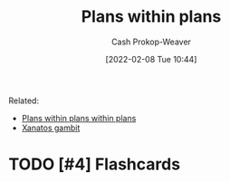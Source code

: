 :PROPERTIES:
:ID:       a4f67dcc-8f90-4a21-abc8-b85bbaf2dee4
:DIR:      /home/cashweaver/proj/roam/attachments/a4f67dcc-8f90-4a21-abc8-b85bbaf2dee4
:LAST_MODIFIED: [2023-09-05 Tue 20:19]
:END:
#+title: Plans within plans
#+hugo_custom_front_matter: :slug "a4f67dcc-8f90-4a21-abc8-b85bbaf2dee4"
#+filetags: :hastodo:concept:
#+author: Cash Prokop-Weaver
#+date: [2022-02-08 Tue 10:44]

Related:

- [[id:d8b060f2-5b7e-44bd-8f8c-b0dd32d2cf76][Plans within plans within plans]]
- [[id:8710324a-ceda-4590-86ee-ad11c3eb36b9][Xanatos gambit]]

* TODO [#4] Expand :noexport:
* TODO [#4] Flashcards
:PROPERTIES:
:ANKI_DECK: Default
:END:


